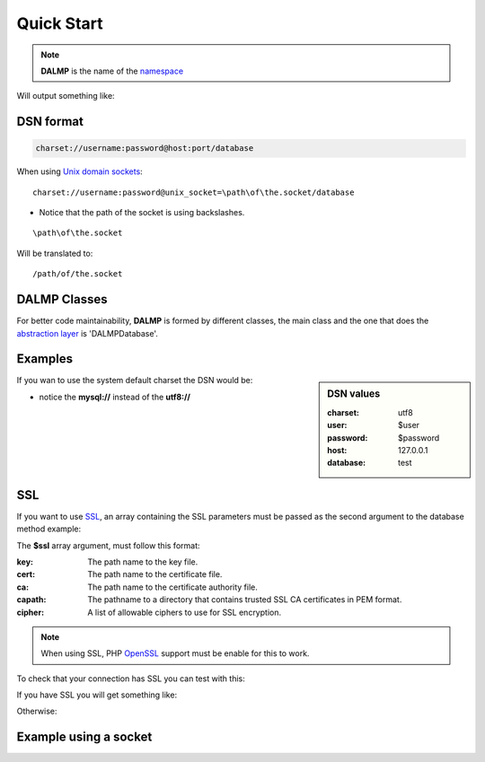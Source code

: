 Quick Start
===========

.. code-block:: php
   :linenos:
   :emphasize-lines: 6

   <?php

   require_once 'dalmp.php';

   // DSN format: charset://username:password@host:port/database
   $db = new DALMP\database('utf8://root@localhost:3306/');

   $rs = $db->FetchMode('ASSOC')->GetAssoc('SHOW VARIABLES LIKE "char%"');

.. note::

   **DALMP** is the name of the `namespace  <http://www.php.net/namespaces>`_

Will output something like:

.. code-block:: php
   :linenos:

   Array
   (
       [character_set_client] => utf8
       [character_set_connection] => utf8
       [character_set_database] => latin1
       [character_set_filesystem] => binary
       [character_set_results] => utf8
       [character_set_server] => latin1
       [character_set_system] => utf8
       [character_sets_dir] => /usr/local/mysql-5.6.10-osx10.7-x86/share/charsets/
   )


DSN format
..........

.. code-block:: rest

   charset://username:password@host:port/database

When using `Unix domain sockets <http://en.wikipedia.org/wiki/Unix_domain_socket>`_::

   charset://username:password@unix_socket=\path\of\the.socket/database

* Notice that the path of the socket is using backslashes.

::

    \path\of\the.socket

Will be translated to::

    /path/of/the.socket


.. seealso::

   `Unix sockets vs Internet sockets <http://lists.freebsd.org/pipermail/freebsd-performance/2005-February/001143.html>`_


DALMP Classes
.............

For better code maintainability, **DALMP** is formed by different classes, the
main class and the one that does the `abstraction layer <http://en.wikipedia.org/wiki/Database_abstraction_layer>`_
is 'DALMP\Database'.




Examples
........

.. sidebar:: DSN values

   :charset: utf8
   :user: $user
   :password: $password
   :host: 127.0.0.1
   :database:  test

.. code-block:: php
   :linenos:
   :emphasize-lines: 8

   <?php

   $user = getenv('MYSQL_USER') ?: 'root';
   $password = getenv('MYSQL_PASS') ?: '';

   require_once 'dalmp.php';

   $DSN = "utf8://$user:$password@127.0.0.1/test";

   $db = new DALMP\Database($DSN);

   try {
       $rs = $db->getOne('SELECT now()');
   } catch (\Exception $e) {
       print_r($e->getMessage());
   }

   /**
    * 1 log to single file
    * 2 log to multiple files (creates a log per request)
    * 'off' to stop debuging
    */
   $db->debug(1);

   echo $db, PHP_EOL; // print connection details


If you wan to use the system default charset the DSN would be:

.. code-block:: php
   :linenos:

   $DSN = "mysql://$user:$password@127.0.0.1/test";

* notice the **mysql://** instead of the **utf8://**


SSL
...


If you want to use `SSL <http://en.wikipedia.org/wiki/Secure_Sockets_Layer>`_, an array containing the SSL parameters must be passed as the second argument to the database method example:

.. code-block:: php
   :linenos:
   :emphasize-lines: 1, 3

   $ssl = array('key' => null, 'cert' => null, 'ca' => 'mysql-ssl.ca-cert.pem', 'capath' => null, 'cipher' => null);

   $DSN = 'latin1://root:secret@127.0.0.1/test';

   $db = new DALMP\Database($DSN, $ssl);


The **$ssl** array argument, must follow this format:

:key: The path name to the key file.
:cert: The path name to the certificate file.
:ca: The path name to the certificate authority file.
:capath: The pathname to a directory that contains trusted SSL CA certificates in PEM format.
:cipher:  A list of allowable ciphers to use for SSL encryption.


.. note::
   When using SSL, PHP `OpenSSL <http://www.php.net/openssl>`_ support must be enable for this to work.


To check that your connection has SSL you can test with this:

.. code-block:: php
   :linenos:

   <?php

   require_once 'dalmp.php';

   $ssl = array('key' => null, 'cert' => null, 'ca' => 'mysql-ssl.ca-cert.pem', 'capath' => null, 'cipher' => null);

   $DSN = 'utf8://root:secret@127.0.0.1/test';

   $db = new DALMP\Database($DSN, $ssl);

   try {
     $db->getOne('SELECT NOW()');
     print_r($db->FetchMode('ASSOC')->GetRow("show variables like 'have_ssl'"));
   } catch (\Exception $e) {
     print_r($e->getMessage());
   }

   try {
     print_r($db->GetRow("show status like 'ssl_cipher'"));
   } catch (\Exception $e) {
     print_r($e->getMessage());
   }


If you have SSL you will get something like:

.. code-block:: php
   :linenos:
   :emphasize-lines: 4,10

   Array
   (
     [Variable_name] => have_ssl
     [Value] => YES
   )

   Array
   (
     [Variable_name] => Ssl_cipher
     [Value] => DHE-RSA-AES256-SHA
   )

Otherwise:

.. code-block:: php
   :linenos:
   :emphasize-lines: 4, 10

   Array
   (
     [Variable_name] => have_ssl
     [Value] => DISABLED
   )

   Array
   (
     [Variable_name] => Ssl_cipher
     [Value] =>
   )

Example using a socket
......................

.. code-block:: php
   :linenos:
   :emphasize-lines: 5

   <?php

   require_once 'dalmp.php';

   $DSN = "utf8://$user:$password".'@unix_socket=\tmp\mysql.sock/test';

   $db = new DALMP\Database($DSN);

   $db->debug(1);

   try {
     echo PHP_EOL, 'example using unix_socket: ', $db->getOne('SELECT NOW()'), PHP_EOL;
   } catch (\Exception $e) {
     print_r($e->getMessage());
   }

   echo $db;
   # will print: DALMP :: connected to: db, Character set: utf8, Localhost via UNIX socket,...


.. seealso::

   `DALMP Examples <https://github.com/nbari/DALMP/tree/master/examples>`_
